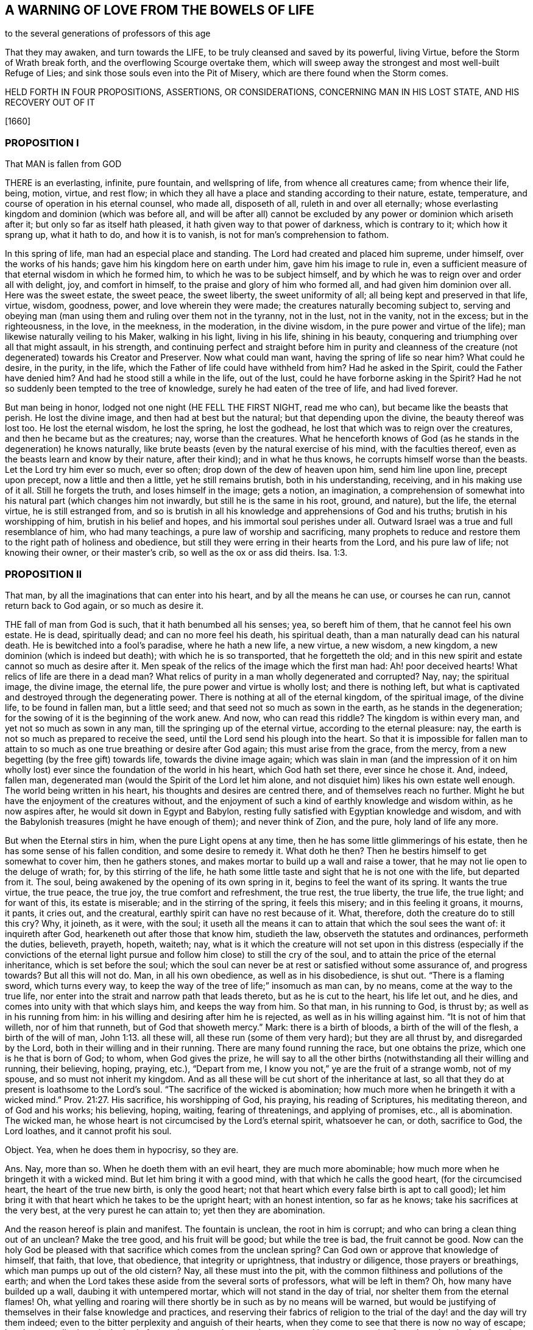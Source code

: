 == A WARNING OF LOVE FROM THE BOWELS OF LIFE

to the several generations of professors of this age

That they may awaken, and turn towards the LIFE,
to be truly cleansed and saved by its powerful, living Virtue,
before the Storm of Wrath break forth, and the overflowing Scourge overtake them,
which will sweep away the strongest and most well-built Refuge of Lies;
and sink those souls even into the Pit of Misery,
which are there found when the Storm comes.

HELD FORTH IN FOUR PROPOSITIONS, ASSERTIONS, OR CONSIDERATIONS,
CONCERNING MAN IN HIS LOST STATE, AND HIS RECOVERY OUT OF IT

+++[+++1660]

=== PROPOSITION I

// section-summary-preface ???
That MAN is fallen from GOD

THERE is an everlasting, infinite, pure fountain, and wellspring of life,
from whence all creatures came; from whence their life, being, motion, virtue,
and rest flow; in which they all have a place and standing according to their nature,
estate, temperature, and course of operation in his eternal counsel, who made all,
disposeth of all, ruleth in and over all eternally;
whose everlasting kingdom and dominion (which was before all,
and will be after all) cannot be excluded by any
power or dominion which ariseth after it;
but only so far as itself hath pleased, it hath given way to that power of darkness,
which is contrary to it; which how it sprang up, what it hath to do,
and how it is to vanish, is not for man`'s comprehension to fathom.

In this spring of life, man had an especial place and standing.
The Lord had created and placed him supreme, under himself, over the works of his hands;
gave him his kingdom here on earth under him, gave him his image to rule in,
even a sufficient measure of that eternal wisdom in which he formed him,
to which he was to be subject himself,
and by which he was to reign over and order all with delight, joy,
and comfort in himself, to the praise and glory of him who formed all,
and had given him dominion over all.
Here was the sweet estate, the sweet peace, the sweet liberty,
the sweet uniformity of all; all being kept and preserved in that life, virtue, wisdom,
goodness, power, and love wherein they were made;
the creatures naturally becoming subject to,
serving and obeying man (man using them and ruling over them not in the tyranny,
not in the lust, not in the vanity, not in the excess; but in the righteousness,
in the love, in the meekness, in the moderation, in the divine wisdom,
in the pure power and virtue of the life); man likewise naturally veiling to his Maker,
walking in his light, living in his life, shining in his beauty,
conquering and triumphing over all that might assault, in his strength,
and continuing perfect and straight before him in purity and cleanness
of the creature (not degenerated) towards his Creator and Preserver.
Now what could man want, having the spring of life so near him?
What could he desire, in the purity, in the life,
which the Father of life could have withheld from him?
Had he asked in the Spirit, could the Father have denied him?
And had he stood still a while in the life, out of the lust,
could he have forborne asking in the Spirit?
Had he not so suddenly been tempted to the tree of knowledge,
surely he had eaten of the tree of life, and had lived forever.

But man being in honor, lodged not one night (HE FELL THE FIRST NIGHT, read me who can),
but became like the beasts that perish.
He lost the divine image, and then had at best but the natural;
but that depending upon the divine, the beauty thereof was lost too.
He lost the eternal wisdom, he lost the spring, he lost the godhead,
he lost that which was to reign over the creatures,
and then he became but as the creatures; nay, worse than the creatures.
What he henceforth knows of God (as he stands in the degeneration) he knows naturally,
like brute beasts (even by the natural exercise of his mind, with the faculties thereof,
even as the beasts learn and know by their nature, after their kind);
and in what he thus knows, he corrupts himself worse than the beasts.
Let the Lord try him ever so much, ever so often;
drop down of the dew of heaven upon him, send him line upon line, precept upon precept,
now a little and then a little, yet he still remains brutish, both in his understanding,
receiving, and in his making use of it all.
Still he forgets the truth, and loses himself in the image; gets a notion,
an imagination,
a comprehension of somewhat into his natural part (which changes him not inwardly,
but still he is the same in his root, ground, and nature), but the life,
the eternal virtue, he is still estranged from,
and so is brutish in all his knowledge and apprehensions of God and his truths;
brutish in his worshipping of him, brutish in his belief and hopes,
and his immortal soul perishes under all.
Outward Israel was a true and full resemblance of him, who had many teachings,
a pure law of worship and sacrificing,
many prophets to reduce and restore them to the right path of holiness and obedience,
but still they were erring in their hearts from the Lord, and his pure law of life;
not knowing their owner, or their master`'s crib, so well as the ox or ass did theirs. Isa. 1:3.

=== PROPOSITION II

// section-summary-preface ???
That man, by all the imaginations that can enter into his heart,
and by all the means he can use, or courses he can run,
cannot return back to God again, or so much as desire it.

THE fall of man from God is such, that it hath benumbed all his senses; yea,
so bereft him of them, that he cannot feel his own estate.
He is dead, spiritually dead; and can no more feel his death, his spiritual death,
than a man naturally dead can his natural death.
He is bewitched into a fool`'s paradise, where he hath a new life, a new virtue,
a new wisdom, a new kingdom, a new dominion (which is indeed but death);
with which he is so transported, that he forgetteth the old;
and in this new spirit and estate cannot so much as desire after it.
Men speak of the relics of the image which the first man had: Ah! poor deceived hearts!
What relics of life are there in a dead man?
What relics of purity in a man wholly degenerated and corrupted?
Nay, nay; the spiritual image, the divine image, the eternal life,
the pure power and virtue is wholly lost; and there is nothing left,
but what is captivated and destroyed through the degenerating power.
There is nothing at all of the eternal kingdom, of the spiritual image,
of the divine life, to be found in fallen man, but a little seed;
and that seed not so much as sown in the earth, as he stands in the degeneration;
for the sowing of it is the beginning of the work anew.
And now, who can read this riddle?
The kingdom is within every man, and yet not so much as sown in any man,
till the springing up of the eternal virtue, according to the eternal pleasure: nay,
the earth is not so much as prepared to receive the seed,
until the Lord send his plough into the heart.
So that it is impossible for fallen man to attain to so
much as one true breathing or desire after God again;
this must arise from the grace, from the mercy,
from a new begetting (by the free gift) towards life, towards the divine image again;
which was slain in man (and the impression of it on him wholly
lost) ever since the foundation of the world in his heart,
which God hath set there, ever since he chose it.
And, indeed, fallen man, degenerated man (would the Spirit of the Lord let him alone,
and not disquiet him) likes his own estate well enough.
The world being written in his heart, his thoughts and desires are centred there,
and of themselves reach no further.
Might he but have the enjoyment of the creatures without,
and the enjoyment of such a kind of earthly knowledge and wisdom within,
as he now aspires after, he would sit down in Egypt and Babylon,
resting fully satisfied with Egyptian knowledge and wisdom,
and with the Babylonish treasures (might he have enough of them);
and never think of Zion, and the pure, holy land of life any more.

But when the Eternal stirs in him, when the pure Light opens at any time,
then he has some little glimmerings of his estate,
then he has some sense of his fallen condition, and some desire to remedy it.
What doth he then?
Then he bestirs himself to get somewhat to cover him, then he gathers stones,
and makes mortar to build up a wall and raise a tower,
that he may not lie open to the deluge of wrath; for, by this stirring of the life,
he hath some little taste and sight that he is not one with the life,
but departed from it.
The soul, being awakened by the opening of its own spring in it,
begins to feel the want of its spring.
It wants the true virtue, the true peace, the true joy, the true comfort and refreshment,
the true rest, the true liberty, the true life, the true light; and for want of this,
its estate is miserable; and in the stirring of the spring, it feels this misery;
and in this feeling it groans, it mourns, it pants, it cries out, and the creatural,
earthly spirit can have no rest because of it.
What, therefore, doth the creature do to still this cry?
Why, it joineth, as it were, with the soul;
it useth all the means it can to attain that which the soul sees the want of:
it inquireth after God, hearkeneth out after those that know him, studieth the law,
observeth the statutes and ordinances, performeth the duties, believeth, prayeth, hopeth,
waiteth; nay,
what is it which the creature will not set upon in this
distress (especially if the convictions of the eternal light
pursue and follow him close) to still the cry of the soul,
and to attain the price of the eternal inheritance, which is set before the soul;
which the soul can never be at rest or satisfied without some assurance of,
and progress towards?
But all this will not do.
Man, in all his own obedience, as well as in his disobedience, is shut out.
"`There is a flaming sword, which turns every way,
to keep the way of the tree of life;`" insomuch as man can, by no means,
come at the way to the true life,
nor enter into the strait and narrow path that leads thereto,
but as he is cut to the heart, his life let out, and he dies,
and comes into unity with that which slays him, and keeps the way from him.
So that man, in his running to God, is thrust by; as well as in his running from him:
in his willing and desiring after him he is rejected,
as well as in his willing against him.
"`It is not of him that willeth, nor of him that runneth,
but of God that showeth mercy.`" Mark: there is a birth of bloods,
a birth of the will of the flesh, a birth of the will of man, John 1:13.
all these will, all these run (some of them very hard);
but they are all thrust by, and disregarded by the Lord,
both in their willing and in their running.
There are many found running the race, but one obtains the prize,
which one is he that is born of God; to whom, when God gives the prize,
he will say to all the other births (notwithstanding all their willing and running,
their believing, hoping, praying, etc.), "`Depart from me,
I know you not,`" ye are the fruit of a strange womb, not of my spouse,
and so must not inherit my kingdom.
And as all these will be cut short of the inheritance at last,
so all that they do at present is loathsome to the Lord`'s soul.
"`The sacrifice of the wicked is abomination;
how much more when he bringeth it with a wicked mind.`" Prov. 21:27. His sacrifice,
his worshipping of God, his praying, his reading of Scriptures, his meditating thereon,
and of God and his works; his believing, hoping, waiting, fearing of threatenings,
and applying of promises, etc., all is abomination.
The wicked man, he whose heart is not circumcised by the Lord`'s eternal spirit,
whatsoever he can, or doth, sacrifice to God, the Lord loathes,
and it cannot profit his soul.

Object.
Yea, when he does them in hypocrisy, so they are.

Ans.
Nay, more than so.
When he doeth them with an evil heart, they are much more abominable;
how much more when he bringeth it with a wicked mind.
But let him bring it with a good mind, with that which he calls the good heart,
(for the circumcised heart, the heart of the true new birth, is only the good heart;
not that heart which every false birth is apt to call good);
let him bring it with that heart which he takes to be the upright heart;
with an honest intention, so far as he knows; take his sacrifices at the very best,
at the very purest he can attain to; yet then they are abomination.

And the reason hereof is plain and manifest.
The fountain is unclean, the root in him is corrupt;
and who can bring a clean thing out of an unclean?
Make the tree good, and his fruit will be good; but while the tree is bad,
the fruit cannot be good.
Now can the holy God be pleased with that sacrifice which comes from the unclean spring?
Can God own or approve that knowledge of himself, that faith, that love, that obedience,
that integrity or uprightness, that industry or diligence, those prayers or breathings,
which man pumps up out of the old cistern?
Nay, all these must into the pit, with the common filthiness and pollutions of the earth;
and when the Lord takes these aside from the several sorts of professors,
what will be left in them?
Oh, how many have builded up a wall, daubing it with untempered mortar,
which will not stand in the day of trial, nor shelter them from the eternal flames!
Oh, what yelling and roaring will there shortly be in such as by no means will be warned,
but would be justifying of themselves in their false knowledge and practices,
and reserving their fabrics of religion to the trial
of the day! and the day will try them indeed;
even to the bitter perplexity and anguish of their hearts,
when they come to see that there is now no way of escape;
but they must lie down in the bed of eternal sorrow, misery, and torment;
and in utter separation from that wherein they thought
they had a large and unquestionable share.

=== PROPOSITION III

// section-summary-preface ???
That all professions of God and of Christ upon the earth;
all knowledge and beliefs whatsoever, with all practices of duties and ordinances of worship,
save only such as proceed from, and are held in, the pure life, are but as so many fig-leaves,
or deceitful plasters, which may skin over the wound, but cannot truly heal it.

THE wound of man is deep by the fall: he hath really lost God,
he is shut out of his commonwealth; yea, in that estate,
he is altogether without hope (for the hope springs
from God`'s visitation of him with his light,
and from the living promise).

That which recovers man, is the eternal virtue, the endless power, the life immortal,
the Christ of God.

Now, whatever knowledge man gathers (whether from the book of the creatures,
or from the Scriptures, or any other ways) or whatever man professes,
or whatever man practises out of this, it is but a cover of his own, but a formed thing;
but his own image of truth, of knowledge, of faith, of love, of obedience, of worship;
it is not the living truth, the living knowledge, the living faith, the living love,
the living obedience, the living worship: and so it is but mortal, but fleshly;
and when it comes before the eternal flames, it will not abide them, but vanish.
"`All flesh is grass;`" all the knowledge, the faith, the love, the worship, the obedience,
the righteousness, etc.,
which man (who is ignorant of the leadings and power of the life) can come at,
is but grass; yea, the flower of it, the seeming beauty and goodliness of it,
the very choicest of it in any sort of professors,
is but "`as the flower of the field:`" it may make a fair show there,
but when the Lord cutteth it down with his sickle,
and when his sun riseth upon it with its burning heat, it will soon wither,
and his fire will soon devour it, so that its very place shall be found no more.
What will become of all the fruit that flesh hath borne, when God maketh bare,
and cutteth down the root?
What will become of all mortal knowledge of the Scriptures, mortal worship;
the faith and obedience which hath its root, growth, and spreading in the mortal part,
when the Lord heweth at it with his immortal axe?
Do not deceive yourselves; there is nothing will stand but what is immortal,
and that which is gathered into it, and so one with it.
No knowledge, no faith, no love, no obedience, no worship, no hopes,
but what spring from the seed, are gathered into the seed, and live in the seed.
This will abide, when all that springs from man,
and hath its place and residence in the mortal part
(and not in the true treasury) will come to an end,
and disappoint all who have their hopes of the inheritance there.

=== PROPOSITION IV

// section-summary-preface ???
That the living seed of eternal life, which God hath hid in man underneath his earth,
hath in it the living virtue, which alone can heal man, and restore him to God.

THAT which heals of the death, is the tree of life, whose rind or bark, whose leaves,
whose blossoms, whose fruit, whose boughs and branches, whose bulk or body,
with the whole sap thereof, are all healing, and there is nothing else can heal.
Let man catch all the knowledge that ever sprang from the life;
if he could believe (I mean in the man`'s part) all that ever the life spake,
if it were so that he could perform all that ever the life called for,
yet this would not heal him at all: whereas the least virtue from the life,
springing up into, and livingly retained in, the life`'s vessel,
truly refreshes and heals.
The seed in all its springings-up, and shootings-forth in the heart,
lets out of its healing virtue.
Let but in a reproof, a conviction, a judgment, a condemnation,
which wounds that part which hath erred from the life,
yet even in that there is a secret, hidden healing of somewhat else.
The smitings of the righteous principle are as balm, and its reproofs an excellent oil.
Thy rod and thy staff comfort me.
Light is sown for the righteous, and joy for the upright in heart.
In all the tearings, smitings,
and rendings of the earthly part (with which the seed also
suffers) and the faith in which these are received,
is the present substance of the healing from the eternal virtue hoped for.

Now, who will be wise?
Let him become a fool in the flesh.
Who will be strong?
Let him become weak in the man`'s part.
Who will be saved by the eternal power?
Let him cease from the man in himself.
Whoever would be able, in the life, to do all things,
let him sink into that in himself which is not,
that it may bring to nought all things in him that are; that so it alone may be:
and he by it being brought to nothing, will easily become all in it.
This is the true way of restoration, of redemption; first to be lost, to be overcome,
to be drowned, to be made nothing by that which is not; that that may come to BE in him,
and he be quickened, raised up, and perfected in that,
and so become possessor of the fulness.
"`The race is not to the swift,
nor the battle to the strong;`" but he that daily loseth his strength,
and his ability to know,
or so much as to will or desire (even till at length he become
nothing at all) in him is the corrupt at last destroyed,
and the mortal swallowed up of the life.
He, that feels the pure seed springing up, and by the growth of that is daily begotten,
quickened, raised, justified, sanctified, circumcised, baptized, +++[+++is]
fed in one part, and starved in another.
When the work of begetting, quickening, raising, regenerating, justifying, sanctifying,
circumcising, baptizing is finished in him, and he is thoroughly begotten into the life,
quickened by the life, raised in the life, regenerated, justified, sanctified,
circumcised, and baptized through the life, he shall have the kingdom, wear the crown,
enter into the joy of his Lord,
wielding the sceptre of righteousness with his Lord in his kingdom forever.
Now this work is to be done in the heart, on this side the grave;
for after death comes judgment for the things done in the body;
and the tree is to be disposed of, according as it is found at its fall,
either to the fire, or to grow and flourish in the land of life.
Therefore be not slothful, but watch unto the movings of the living seed,
that its work may be perfected; that it may arrive at its stature,
and come to its full growth, and may finish its service and testimony,
that so it may enter into its habitation,
and receive you with it into its everlasting mansion,
where every servant and constant sufferer with the seed shall be welcomed of its Father,
and remain a partaker of their joy and fulness forever.

ISAAC PENINGTON, THE YOUNGER
